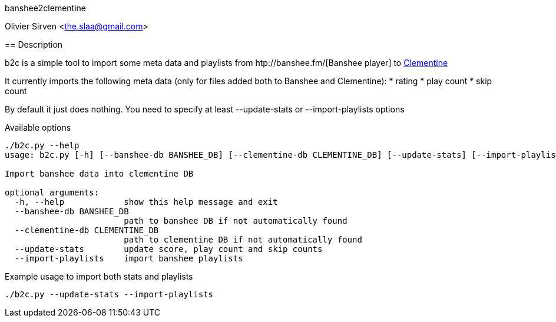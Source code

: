 banshee2clementine
======================================
Olivier Sirven <the.slaa@gmail.com>

== Description

b2c is a simple tool to import some meta data and playlists from
htp://banshee.fm/[Banshee player] to http://www.clementine-player.org/[Clementine]

It currently imports the following meta data (only for files added
both to Banshee and Clementine):
* rating
* play count
* skip count

By default it just does nothing. You need to specify at least
+--update-stats+ or +--import-playlists+ options

.Available options
----------------------------------------------------------------------
./b2c.py --help
usage: b2c.py [-h] [--banshee-db BANSHEE_DB] [--clementine-db CLEMENTINE_DB] [--update-stats] [--import-playlists]

Import banshee data into clementine DB

optional arguments:
  -h, --help            show this help message and exit
  --banshee-db BANSHEE_DB
                        path to banshee DB if not automatically found
  --clementine-db CLEMENTINE_DB
                        path to clementine DB if not automatically found
  --update-stats        update score, play count and skip counts
  --import-playlists    import banshee playlists
----------------------------------------------------------------------

.Example usage to import both stats and playlists
----------------------------------------------------------------------
./b2c.py --update-stats --import-playlists
----------------------------------------------------------------------
